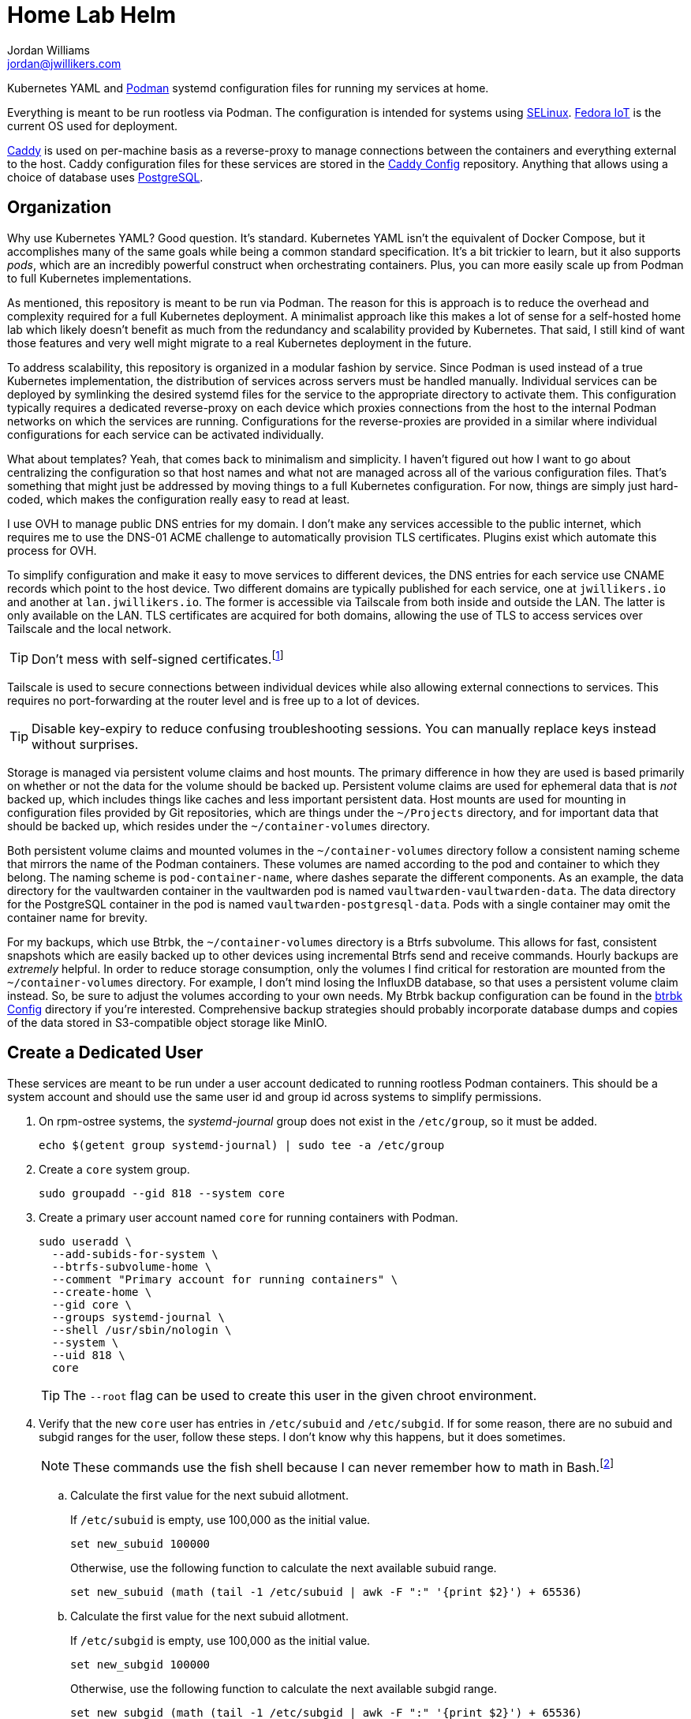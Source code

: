 = Home Lab Helm
Jordan Williams <jordan@jwillikers.com>
:experimental:
:icons: font
:keywords: container helm k8s kubernetes linux podman systemd
ifdef::env-github[]
:tip-caption: :bulb:
:note-caption: :information_source:
:important-caption: :heavy_exclamation_mark:
:caution-caption: :fire:
:warning-caption: :warning:
endif::[]

Kubernetes YAML and https://podman.io/[Podman] systemd configuration files for running my services at home.

Everything is meant to be run rootless via Podman.
The configuration is intended for systems using https://selinuxproject.org/page/Main_Page[SELinux].
https://fedoraproject.org/iot/[Fedora IoT] is the current OS used for deployment.

https://caddyserver.com/[Caddy] is used on per-machine basis as a reverse-proxy to manage connections between the containers and everything external to the host.
Caddy configuration files for these services are stored in the https://github.com/jwillikers/caddy-config[Caddy Config] repository.
Anything that allows using a choice of database uses https://www.postgresql.org/[PostgreSQL].

== Organization

Why use Kubernetes YAML?
Good question.
It's standard.
Kubernetes YAML isn't the equivalent of Docker Compose, but it accomplishes many of the same goals while being a common standard specification.
It's a bit trickier to learn, but it also supports _pods_, which are an incredibly powerful construct when orchestrating containers.
Plus, you can more easily scale up from Podman to full Kubernetes implementations. 

As mentioned, this repository is meant to be run via Podman.
The reason for this is approach is to reduce the overhead and complexity required for a full Kubernetes deployment.
A minimalist approach like this makes a lot of sense for a self-hosted home lab which likely doesn't benefit as much from the redundancy and scalability provided by Kubernetes.
That said, I still kind of want those features and very well might migrate to a real Kubernetes deployment in the future.

To address scalability, this repository is organized in a modular fashion by service.
Since Podman is used instead of a true Kubernetes implementation, the distribution of services across servers must be handled manually.
Individual services can be deployed by symlinking the desired systemd files for the service to the appropriate directory to activate them.
This configuration typically requires a dedicated reverse-proxy on each device which proxies connections from the host to the internal Podman networks on which the services are running.
Configurations for the reverse-proxies are provided in a similar where individual configurations for each service can be activated individually.

What about templates?
Yeah, that comes back to minimalism and simplicity.
I haven't figured out how I want to go about centralizing the configuration so that host names and what not are managed across all of the various configuration files.
That's something that might just be addressed by moving things to a full Kubernetes configuration.
For now, things are simply just hard-coded, which makes the configuration really easy to read at least.

I use OVH to manage public DNS entries for my domain.
I don't make any services accessible to the public internet, which requires me to use the DNS-01 ACME challenge to automatically provision TLS certificates.
Plugins exist which automate this process for OVH.

To simplify configuration and make it easy to move services to different devices, the DNS entries for each service use CNAME records which point to the host device.
Two different domains are typically published for each service, one at `jwillikers.io` and another at `lan.jwillikers.io`.
The former is accessible via Tailscale from both inside and outside the LAN.
The latter is only available on the LAN.
TLS certificates are acquired for both domains, allowing the use of TLS to access services over Tailscale and the local network.

[TIP]
====
Don't mess with self-signed certificates.footnote:[_Everything_ will break.]
====

Tailscale is used to secure connections between individual devices while also allowing external connections to services.
This requires no port-forwarding at the router level and is free up to a lot of devices.

[TIP]
====
Disable key-expiry to reduce confusing troubleshooting sessions.
You can manually replace keys instead without surprises.
====

Storage is managed via persistent volume claims and host mounts.
The primary difference in how they are used is based primarily on whether or not the data for the volume should be backed up.
Persistent volume claims are used for ephemeral data that is _not_ backed up, which includes things like caches and less important persistent data.
Host mounts are used for mounting in configuration files provided by Git repositories, which are things under the `~/Projects` directory, and for important data that should be backed up, which resides under the `~/container-volumes` directory.

Both persistent volume claims and mounted volumes in the `~/container-volumes` directory follow a consistent naming scheme that mirrors the name of the Podman containers.
These volumes are named according to the pod and container to which they belong.
The naming scheme is `pod-container-name`, where dashes separate the different components.
As an example, the data directory for the vaultwarden container in the vaultwarden pod is named `vaultwarden-vaultwarden-data`.
The data directory for the PostgreSQL container in the pod is named `vaultwarden-postgresql-data`.
Pods with a single container may omit the container name for brevity.

For my backups, which use Btrbk, the `~/container-volumes` directory is a Btrfs subvolume.
This allows for fast, consistent snapshots which are easily backed up to other devices using incremental Btrfs send and receive commands.
Hourly backups are _extremely_ helpful.
In order to reduce storage consumption, only the volumes I find critical for restoration are mounted from the `~/container-volumes` directory.
For example, I don't mind losing the InfluxDB database, so that uses a persistent volume claim instead.
So, be sure to adjust the volumes according to your own needs.
My Btrbk backup configuration can be found in the https://github.com/jwillikers/btrbk-config[btrbk Config] directory if you're interested.
Comprehensive backup strategies should probably incorporate database dumps and copies of the data stored in S3-compatible object storage like MinIO.

== Create a Dedicated User

These services are meant to be run under a user account dedicated to running rootless Podman containers.
This should be a system account and should use the same user id and group id across systems to simplify permissions.

. On rpm-ostree systems, the _systemd-journal_ group does not exist in the `/etc/group`, so it must be added.
+
[,sh]
----
echo $(getent group systemd-journal) | sudo tee -a /etc/group
----

. Create a `core` system group.
+
[,sh]
----
sudo groupadd --gid 818 --system core
----

. Create a primary user account named `core` for running containers with Podman.
+
--
[,sh]
----
sudo useradd \
  --add-subids-for-system \
  --btrfs-subvolume-home \
  --comment "Primary account for running containers" \
  --create-home \
  --gid core \
  --groups systemd-journal \
  --shell /usr/sbin/nologin \
  --system \
  --uid 818 \
  core
----

[TIP]
====
The `--root` flag can be used to create this user in the given chroot environment.
====
--

. Verify that the new `core` user has entries in `/etc/subuid` and `/etc/subgid`.
If for some reason, there are no subuid and subgid ranges for the user, follow these steps.
I don't know why this happens, but it does sometimes.
+
[NOTE]
====
These commands use the fish shell because I can never remember how to math in Bash.footnote:[Or anything else in Bash for that matter.]
====

.. Calculate the first value for the next subuid allotment.
+
--
If `/etc/subuid` is empty, use 100,000 as the initial value.

[,sh]
----
set new_subuid 100000
----

Otherwise, use the following function to calculate the next available subuid range.

[,sh]
----
set new_subuid (math (tail -1 /etc/subuid | awk -F ":" '{print $2}') + 65536)
----
--

.. Calculate the first value for the next subuid allotment.
+
--
If `/etc/subgid` is empty, use 100,000 as the initial value.

[,sh]
----
set new_subgid 100000
----

Otherwise, use the following function to calculate the next available subgid range.

[,sh]
----
set new_subgid (math (tail -1 /etc/subgid | awk -F ":" '{print $2}') + 65536)
----
--
 
.. Configure the `core` user with the calculated subuid and subgid ranges.
+
[,sh]
----
sudo usermod \
  --add-subuids $new_subuid-(math $new_subuid + 65535) \
  --add-subgids $new_subgid-(math $new_subgid + 65535) \
  core
----

. Automatically start the core user's session.
+
[,sh]
----
sudo loginctl enable-linger core
----

. Open a shell as the `core` user with the following command.
I prefer the fish shell, so I use that here, but substitute Bash, ZSH, etc. per your preference.
+
[,sh]
----
sudo -H -u core fish -c 'cd; fish'
----

. Configure the `XDG_RUNTIME_DIR` environment variable for the user in order for sockets to be found correctly.
+
[,sh]
----
set -Ux XDG_RUNTIME_DIR /run/user/(id -u)
----

. To get automatic updates, enable Podman's automatic update timer for the user.
+
[,sh]
----
systemctl --user enable --now podman-auto-update.timer
----

== Usage

. Open a shell as the system user account for running the containers.
+
[,sh]
----
sudo -H -u core fish -c 'cd; fish'
----

. Create the `~/Projects` directory.
+
[,sh]
----
mkdir ~/Projects
----

. Clone this repository to the `~/Projects` directory.
The configurations rely on this repository being at this location.
Sorry.
+
[,sh]
----
git -C ~/Projects clone https://github.com/jwillikers/home-lab-helm.git
----

. Now follow the instructions in the _README.adoc_ files for the desired services.

== Services

* <<bitcoin-core/README.adoc,Bitcoin Core>>
* <<caddy/README.adoc,Caddy>>
* <<certbot/README.adoc,Certbot>>
* <<eclipse-mosquitto/README.adoc,Eclipse Mosquitto>>
* <<esphome/README.adoc,ESPHome>>
* <<forgejo/README.adoc,Forgejo>>
* <<icinga/README.adoc,Icinga>>
* <<immich/README.adoc,Immich>>
* <<influxdb/README.adoc,InfluxDB>>
* <<jellyfin/README.adoc,Jellyfin>>
* <<MediaMTX/README.adoc,MediaMTX>>
* <<miniflux/README.adoc,Miniflux>>
* <<minio/README.adoc,MinIO>>
* <<nextcloud/README.adoc,Nextcloud>>
* <<nginx/README.adoc,NGINX>>
* <<omada-controller/README.adoc,Omada Controller>>
* <<vaultwarden/README.adoc,Vaultwarden>>

== References

.Documentation
* https://docs.podman.io/en/latest/[Podman Documentation]
* https://docs.podman.io/en/latest/markdown/podman-systemd.unit.5.html[podman-systemd.unit]
* https://www.freedesktop.org/software/systemd/man/latest/[systemd Manual Pages]
* https://github.com/containers/podman/blob/main/libpod/define/annotations.go[Podman Pod Annotations]
* https://github.com/containers/podman/blob/main/pkg/util/kube.go[Podman Volume Annotations]

== License

This project is licensed under the https://creativecommons.org/licenses/by-sa/4.0/legalcode[Creative Commons Attribution-ShareAlike 4.0 International License].

© 2023-2024 Jordan Williams

== Authors

mailto:{email}[{author}]
